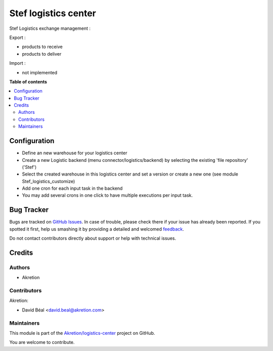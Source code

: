 =====================
Stef logistics center
=====================

.. !!!!!!!!!!!!!!!!!!!!!!!!!!!!!!!!!!!!!!!!!!!!!!!!!!!!
   !! This file is generated by oca-gen-addon-readme !!
   !! changes will be overwritten.                   !!
   !!!!!!!!!!!!!!!!!!!!!!!!!!!!!!!!!!!!!!!!!!!!!!!!!!!!

.. |badge1| image:: https://img.shields.io/badge/maturity-Beta-yellow.png
    :target: https://odoo-community.org/page/development-status
    :alt: Beta
.. |badge2| image:: https://img.shields.io/badge/github-Akretion%2Flogistics--center-lightgray.png?logo=github
    :target: https://github.com/Akretion/logistics-center/tree/12.0/stef_logistics
    :alt: Akretion/logistics-center

|badge1| |badge2| 

Stef Logistics exchange management :

Export :

- products to receive
- products to deliver

Import :

- not implemented

**Table of contents**

.. contents::
   :local:

Configuration
=============

- Define an new warehouse for your logistics center
- Create a new Logistic backend (menu connector/logistics/backend) 
  by selecting the existing 'file repository' ('Stef')
- Select the created warehouse in this logistics center and set a version 
  or create a new one (see module Stef_logistics_customize)
- Add one cron for each input task in the backend
- You may add several crons in one click to have multiple executions per input task.

Bug Tracker
===========

Bugs are tracked on `GitHub Issues <https://github.com/Akretion/logistics-center/issues>`_.
In case of trouble, please check there if your issue has already been reported.
If you spotted it first, help us smashing it by providing a detailed and welcomed
`feedback <https://github.com/Akretion/logistics-center/issues/new?body=module:%20stef_logistics%0Aversion:%2012.0%0A%0A**Steps%20to%20reproduce**%0A-%20...%0A%0A**Current%20behavior**%0A%0A**Expected%20behavior**>`_.

Do not contact contributors directly about support or help with technical issues.

Credits
=======

Authors
~~~~~~~

* Akretion

Contributors
~~~~~~~~~~~~

Akretion:

- David Béal <david.beal@akretion.com>

Maintainers
~~~~~~~~~~~

This module is part of the `Akretion/logistics-center <https://github.com/Akretion/logistics-center/tree/12.0/stef_logistics>`_ project on GitHub.

You are welcome to contribute.
